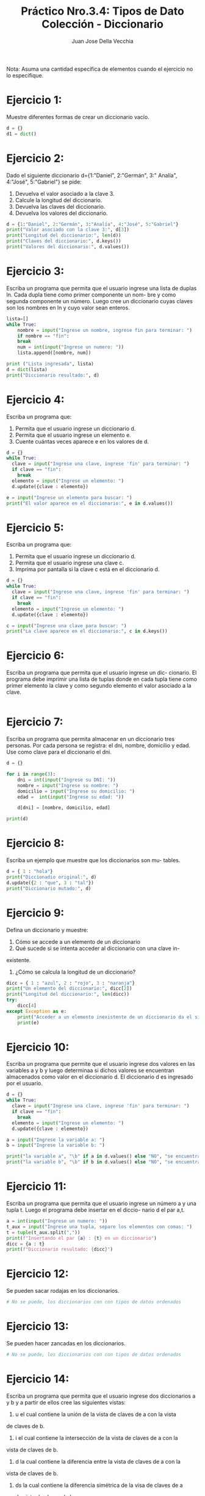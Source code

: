 #+TITLE: Práctico Nro.3.4: Tipos de Dato Colección - Diccionario
#+AUTHOR: Juan Jose Della Vecchia
#+STARTUP: overview

Nota: Asuma una cantidad específica de elementos cuando el ejercicio no lo
especifique.

* Ejercicio 1:
Muestre diferentes formas de crear un diccionario vacío.
#+begin_src python :tangle 01.py 
d = {}
d1 = dict()
#+end_src

* Ejercicio 2:
Dado el siguiente diccionario d={1:"Daniel", 2:"Germán", 3:"
Analía", 4:"José", 5:"Gabriel"} se pide:
1. Devuelva el valor asociado a la clave 3.
2. Calcule la longitud del diccionario.
3. Devuelva las claves del diccionario.
4. Devuelva los valores del diccionario.
#+begin_src python
d = {1:"Daniel", 2:"Germán", 3:"Analía", 4:"José", 5:"Gabriel"}
print("Valor asociado con la clave 3:", d[3])
print("Longitud del diccionario:", len(d))
print("Claves del diccionario:", d.keys())
print("Valores del diccionario:", d.values())
#+end_src

* Ejercicio 3:
Escriba un programa que permita que el usuario ingrese una
lista de duplas ln. Cada dupla tiene como primer componente un nom-
bre y como segunda componente un número. Luego cree un diccionario
cuyas claves son los nombres en ln y cuyo valor sean enteros.
#+begin_src python
lista=[]
while True:
    nombre = input("Ingrese un nombre, ingrese fin para terminar: ")
    if nombre == "fin":
	break
    num = int(input("Ingrese un numero: "))
    lista.append([nombre, num])

print ("Lista ingresada", lista)
d = dict(lista)
print("Diccionario resultado:", d)
#+end_src

* Ejercicio 4:
Escriba un programa que:
1. Permita que el usuario ingrese un diccionario d.
2. Permita que el usuario ingrese un elemento e.
3. Cuente cuántas veces aparece e en los valores de d.
#+begin_src python
d = {}
while True:
  clave = input("Ingrese una clave, ingrese 'fin' para terminar: ")
  if clave == "fin":
    break
  elemento = input("Ingrese un elemento: ")
  d.update({clave : elemento})

e = input("Ingrese un elemento para buscar: ")
print("El valor aparece en el diccionario:", e in d.values())
#+end_src

* Ejercicio 5:
Escriba un programa que:
1. Permita que el usuario ingrese un diccionario d.
2. Permita que el usuario ingrese una clave c.
3. Imprima por pantalla si la clave c está en el diccionario d.
#+begin_src python
d = {}
while True:
  clave = input("Ingrese una clave, ingrese 'fin' para terminar: ")
  if clave == "fin":
    break
  elemento = input("Ingrese un elemento: ")
  d.update({clave : elemento})

c = input("Ingrese una clave para buscar: ")
print("La clave aparece en el diccionario:", c in d.keys())
#+end_src

* Ejercicio 6:
Escriba un programa que permita que el usuario ingrese un dic-
cionario. El programa debe imprimir una lista de tuplas donde en cada
tupla tiene como primer elemento la clave y como segundo elemento el
valor asociado a la clave.
#+begin_src python

#+end_src

* Ejercicio 7:
Escriba un programa que permita almacenar en un diccionario
tres personas. Por cada persona se registra: el dni, nombre, domicilio y
edad. Use como clave para el diccionario el dni.
#+begin_src python
d = {}

for i in range(3):
    dni = int(input("Ingrese su DNI: "))
    nombre = input("Ingrese su nombre: ")
    domicilio = input("Ingrese su domicilio: ")
    edad =  int(input("Ingrese su edad: "))

    d[dni] = [nombre, domicilio, edad]

print(d)
#+end_src

* Ejercicio 8:
Escriba un ejemplo que muestre que los diccionarios son mu-
tables.
#+begin_src python
d = { 1 : "hola"}
print("Diccionadio original:", d)
d.update({2 : "que", 3 : "tal"})
print("Diccionario mutado:", d)
#+end_src

* Ejercicio 9:
Defina un diccionario y muestre:
1. Cómo se accede a un elemento de un diccionario
2. Qué sucede si se intenta acceder al diccionario con una clave in-
existente.
3. ¿Cómo se calcula la longitud de un diccionario?
#+begin_src python
dicc = { 1 : "azul", 2 : "rojo", 3 : "naranja"}
print("Un elemento del diccionario:", dicc[2])
print("Longitud del diccionario:", len(dicc))
try:
    dicc[4]
except Exception as e:
    print("Acceder a un elemento inexistente de un diccionario da el siguiente error:")
    print(e)
#+end_src

* Ejercicio 10:
Escriba un programa que permite que el usuario ingrese dos
valores en las variables a y b y luego determinaa si dichos valores se
encuentran almacenados como valor en el diccionario d. El diccionario
d es ingresado por el usuario.
#+begin_src python
d = {}
while True:
  clave = input("Ingrese una clave, ingrese 'fin' para terminar: ")
  if clave == "fin":
    break
  elemento = input("Ingrese un elemento: ")
  d.update({clave : elemento})

a = input("Ingrese la variable a: ")
b = input("Ingrese la variable b: ")

print("la variable a", "\b" if a in d.values() else "NO", "se encuentra en los valores del diccionario d")
print("la variable b", "\b" if b in d.values() else "NO", "se encuentra en los valores del diccionario d")
#+end_src

* Ejercicio 11:
Escriba un programa que permita que el usuario ingrese un
número a y una tupla t. Luego el programa debe insertar en el diccio-
nario d el par a,t.
#+begin_src python
a = int(input("Ingrese un numero: "))
t_aux = input("Ingrese una tupla, separe los elementos con comas: ")
t = tuple(t_aux.split(","))
print(f"Insertando el par {a} : {t} en un diccionario")
dicc = {a : t}
print(f"Diccionario resultado: {dicc}")
#+end_src

* Ejercicio 12:
Se pueden sacar rodajas en los diccionarios.
#+begin_src python
# No se puede, los diccionarios con con tipos de datos ordenados
#+end_src

* Ejercicio 13:
Se pueden hacer zancadas en los diccionarios.
#+begin_src python
# No se puede, los diccionarios con con tipos de datos ordenados
#+end_src

* Ejercicio 14:
Escriba un programa que permita que el usuario ingrese dos
diccionarios a y b y a partir de ellos cree las siguientes vistas:
1. u el cual contiene la unión de la vista de claves de a con la vista
de claves de b.
2. i el cual contiene la intersección de la vista de claves de a con la
vista de claves de b.
3. d la cual contiene la diferencia entre la vista de claves de a con la
vista de claves de b.
4. ds la cual contiene la diferencia simétrica de la visa de claves de a
con la vista de claves de b.
#+begin_src python
lista = []
for i in range (2):
    print(f"Ingrese diccionario:")
    lista.append({})
    while True:
        clave = input("Ingrese clave, fin para terminar: ")
        if clave == "fin":
            break
        valor = input("Ingrese un valor: ")
        lista[i].update({ clave : valor })

dicc1 = lista[0]
dicc2 = lista[1]

u = dicc1.keys() | dicc2.keys()
i = dicc1.keys() & dicc2.keys()
d = dicc1.keys() - dicc2.keys()
ds = dicc1.keys() ^ dicc2.keys()
print("Union de las claves: ", u)
print("Interseccion de las claves:", i)
print("Diferencia de las claves:", d)
print("Diferencia simetrica de las claves:", ds)
#+end_src

